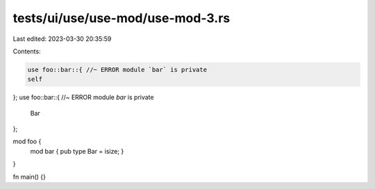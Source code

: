 tests/ui/use/use-mod/use-mod-3.rs
=================================

Last edited: 2023-03-30 20:35:59

Contents:

.. code-block:: rs

    use foo::bar::{ //~ ERROR module `bar` is private
    self
};
use foo::bar::{ //~ ERROR module `bar` is private
    Bar
};

mod foo {
    mod bar { pub type Bar = isize; }
}

fn main() {}


